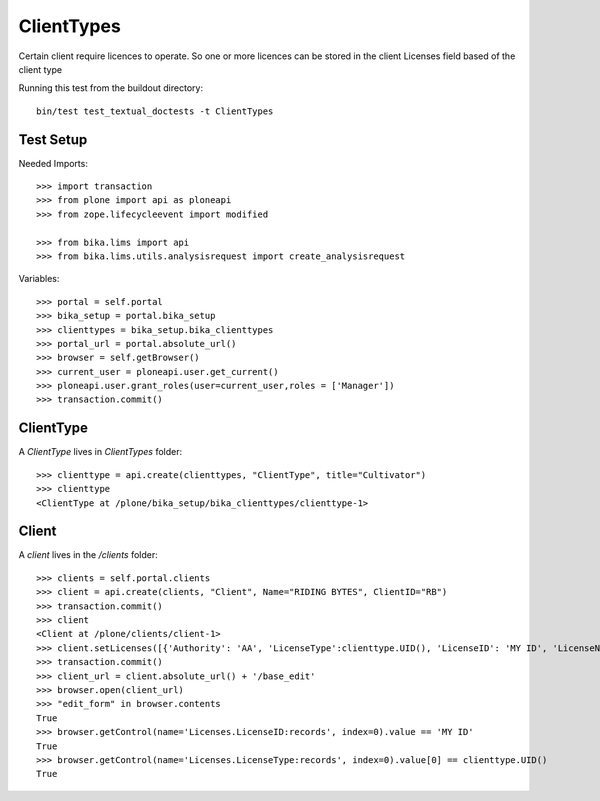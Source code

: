 ==========
ClientTypes
==========

Certain client require licences to operate. So one or more licences can be
stored in the client Licenses field based of the client type

Running this test from the buildout directory::

    bin/test test_textual_doctests -t ClientTypes

Test Setup
==========
Needed Imports::

    >>> import transaction
    >>> from plone import api as ploneapi
    >>> from zope.lifecycleevent import modified

    >>> from bika.lims import api
    >>> from bika.lims.utils.analysisrequest import create_analysisrequest

Variables::

    >>> portal = self.portal
    >>> bika_setup = portal.bika_setup
    >>> clienttypes = bika_setup.bika_clienttypes
    >>> portal_url = portal.absolute_url()
    >>> browser = self.getBrowser()
    >>> current_user = ploneapi.user.get_current()
    >>> ploneapi.user.grant_roles(user=current_user,roles = ['Manager'])
    >>> transaction.commit()



ClientType
==========

A `ClientType` lives in `ClientTypes` folder::

    >>> clienttype = api.create(clienttypes, "ClientType", title="Cultivator")
    >>> clienttype
    <ClientType at /plone/bika_setup/bika_clienttypes/clienttype-1>


Client
======

A `client` lives in the `/clients` folder::

    >>> clients = self.portal.clients
    >>> client = api.create(clients, "Client", Name="RIDING BYTES", ClientID="RB")
    >>> transaction.commit()
    >>> client
    <Client at /plone/clients/client-1>
    >>> client.setLicenses([{'Authority': 'AA', 'LicenseType':clienttype.UID(), 'LicenseID': 'MY ID', 'LicenseNumber': 'RS451'},])
    >>> transaction.commit()
    >>> client_url = client.absolute_url() + '/base_edit'
    >>> browser.open(client_url)
    >>> "edit_form" in browser.contents
    True
    >>> browser.getControl(name='Licenses.LicenseID:records', index=0).value == 'MY ID'
    True
    >>> browser.getControl(name='Licenses.LicenseType:records', index=0).value[0] == clienttype.UID()
    True
